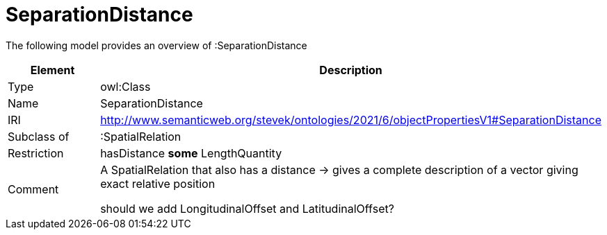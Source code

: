 // This file was created automatically by title Untitled No version .
// DO NOT EDIT!

= SeparationDistance

//Include information from owl files

The following model provides an overview of :SeparationDistance

|===
|Element |Description

|Type
|owl:Class

|Name
|SeparationDistance

|IRI
|http://www.semanticweb.org/stevek/ontologies/2021/6/objectPropertiesV1#SeparationDistance

|Subclass of
|:SpatialRelation

|Restriction
|hasDistance **some** LengthQuantity

|Comment
|A SpatialRelation that also has a distance -> gives a complete description of a vector giving exact relative position

should we add LongitudinalOffset and LatitudinalOffset?

|===
